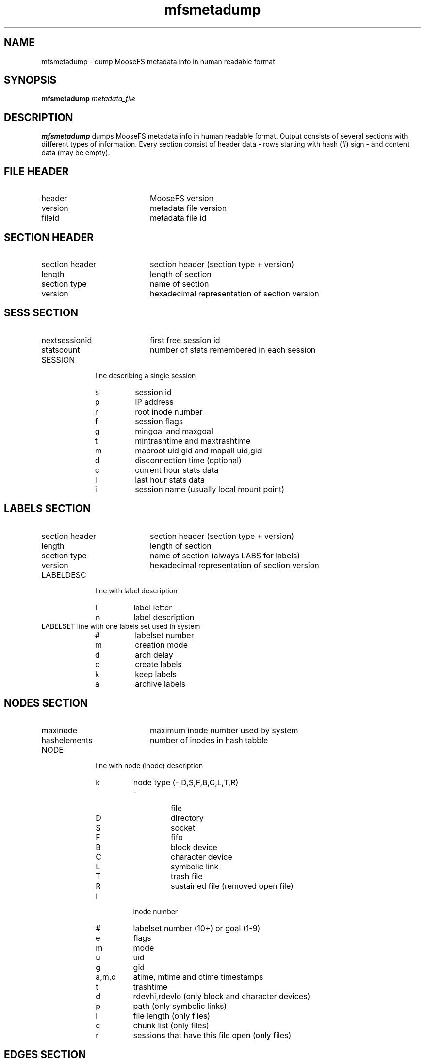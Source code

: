 .TH mfsmetadump "8" "December 2015" "MooseFS 3.0.63-1" "This is part of MooseFS"
.SH NAME
mfsmetadump - dump MooseFS metadata info in human readable format
.SH SYNOPSIS
\fBmfsmetadump\fP \fImetadata_file\fP
.SH DESCRIPTION
\fBmfsmetadump\fP dumps MooseFS metadata info in human readable format. 
Output consists of several sections with different types of information. Every section consist
of header data - rows starting with hash (#) sign - and content data (may be empty).
.SH FILE HEADER
.TP 20
header
MooseFS version
.TP
version
metadata file version
.TP
fileid
metadata file id
.SH SECTION HEADER
.TP 20
section header 
section header (section type + version)
.TP
length
length of section
.TP
section type
name of section
.TP
version
hexadecimal representation of section version
.SH SESS SECTION
.TP 20
nextsessionid
first free session id
.TP
statscount
number of stats remembered in each session
.TP 10
SESSION
line describing a single session
.RS
.IP s
session id
.IP p
IP address
.IP r
root inode number
.IP f
session flags
.IP g
mingoal and maxgoal
.IP t
mintrashtime and maxtrashtime
.IP m
maproot uid,gid and mapall uid,gid
.IP d
disconnection time (optional)
.IP c
current hour stats data
.IP l
last hour stats data
.IP i
session name (usually local mount point)
.RE
.SH LABELS SECTION
.TP 20
section header 
section header (section type + version)
.TP
length
length of section
.TP
section type
name of section (always LABS for labels)
.TP
version
hexadecimal representation of section version
.TP 10
LABELDESC
line with label description
.RS
.IP l
label letter
.IP n
label description
.RE
.TP 10
LABELSET line with one labels set used in system
.RS
.IP #
labelset number
.IP m
creation mode
.IP d
arch delay
.IP c
create labels
.IP k
keep labels
.IP a
archive labels
.RE
.SH NODES SECTION
.TP 20
maxinode
maximum inode number used by system
.TP
hashelements
number of inodes in hash tabble
.TP 10
NODE 
line with node (inode) description
.RS
.IP k
node type (-,D,S,F,B,C,L,T,R)
.RS
.IP -
file
.IP D
directory
.IP S
socket
.IP F
fifo
.IP B
block device
.IP C
character device
.IP L
symbolic link
.IP T
trash file
.IP R
sustained file (removed open file)
.RE
.IP i
inode number
.IP #
labelset number (10+) or goal (1-9)
.IP e
flags
.IP m
mode
.IP u
uid
.IP g
gid
.IP a,m,c
atime, mtime and ctime timestamps
.IP t
trashtime
.IP d
rdevhi,rdevlo (only block and character devices)
.IP p
path (only symbolic links)
.IP l
file length (only files)
.IP c
chunk list (only files)
.IP r
sessions that have this file open (only files)
.SH EDGES SECTION
.TP 20
nextedgeid
next available edge id (descending)
.TP 10
EDGE
line with edge description
.RS
.IP p
parent inode number
.IP c
child inode number
.IP i
edge id
.IP n
edge name
.RE
.SH FREE SECTION
.TP 20
free nodes
number of free (reusable) nodes
.TP 10
FREEID
line with free inode description
.RS
.IP i
inode number
.IP f
deletion timestamp
.RE
.SH QUOTA SECTION
.TP 20
quota nodes
number of nodes with quota
.TP 10
QUOTA
line with quota description
.RS
.IP i
inode number
.IP g
grace period
.IP e
exceeded
.IP f
flags
.IP s
soft quota exceeded timestamp
.IP si
soft inode quota
.IP hi
hard inode quota
.IP sl
soft length quota
.IP hl
hard length quota
.IP ss
soft size quota
.IP hs
hard size quota
.IP sr
soft real size quota
.IP hr
hard real size quota
.RE
.SH XATR SECTION
.TP 10
XATTR
line with xattr description
.RS
.IP i
inode number
.IP n
xattr name
.IP v
xattr value
.RE
.SH POSIX ACL SECTION
.TP 10
POSIXACL
line with acl description
.RS
.IP i
inode number
.IP t
acl type
.IP u
user (file owner) permissions
.IP g
group permissions
.IP o
other permissions
.IP m
permission mask
.IP n
named permissions - list of objects:
.RS
.IP u(\fIU\fp):\fIP\fP
permissions \fIP\fP for user with uid \fIU\fP
.IP g(\fIG\fp):\fIP\fP
permissions \fIP\fP for group with gid \fIG\fP
.RE
.RE
.SH OPEN SECTION
.TP 10
OPENFILE
line with open file description
.RS
.IP s
session id
.IP i
inode number
.RE
.SH FLOCK SECTION
.TP 10
FLOCK
line with flock-lock description
.RS
.IP i
inode number
.IP s
session id
.IP o
lock owner (FUSE lock owner)
.IP t
lock type ('R' - shared lock, 'W' - exclusive lock)
.RE
.SH POSIX LOCK SECTION
.TP 10
POSIXLOCK
line with posix-lock description
.RS
.IP i
inode number
.IP s
session id
.IP o
lock owner (FUSE lock owner)
.IP p
local process id (owner pid)
.IP r
lock range in format <\fISTART\fP,\fIEND\fP)
.IP t
lock type ('R' - shared lock, 'W' - exclusive lock)
.RE
.SH CHUNKSERVERS SECTION
.TP 20
chunk servers
number of chunkservers
.TP 10
CHUNCKSERVER
line with chunk server description
.RS
.IP i
server ip
.IP p
server port
.IP #
server id
.IP m
maintenance mode
.RE
.SH CHUNKS SECTION
.TP 20
nextchunkid
first available chunk number
.TP 10
CHUNK
line with chunk description
.RS
.IP i
chunk number
.IP v
chunk version
.IP t
"locked to" timestamp
.IP a
archive flag
.RE
.SH "REPORTING BUGS"
Report bugs to <bugs@moosefs.com>.
.SH COPYRIGHT
Copyright (C) 2015 Jakub Kruszona-Zawadzki, Core Technology Sp. z o.o.

This file is part of MooseFS.

MooseFS is free software; you can redistribute it and/or modify
it under the terms of the GNU General Public License as published by
the Free Software Foundation, version 2 (only).

MooseFS is distributed in the hope that it will be useful,
but WITHOUT ANY WARRANTY; without even the implied warranty of
MERCHANTABILITY or FITNESS FOR A PARTICULAR PURPOSE. See the
GNU General Public License for more details.

You should have received a copy of the GNU General Public License
along with MooseFS; if not, write to the Free Software
Foundation, Inc., 59 Temple Place, Suite 330, Boston, MA  02111-1307  USA
or visit http://www.gnu.org/licenses/gpl-2.0.html
.SH "SEE ALSO"
.BR mfsmaster (8)
